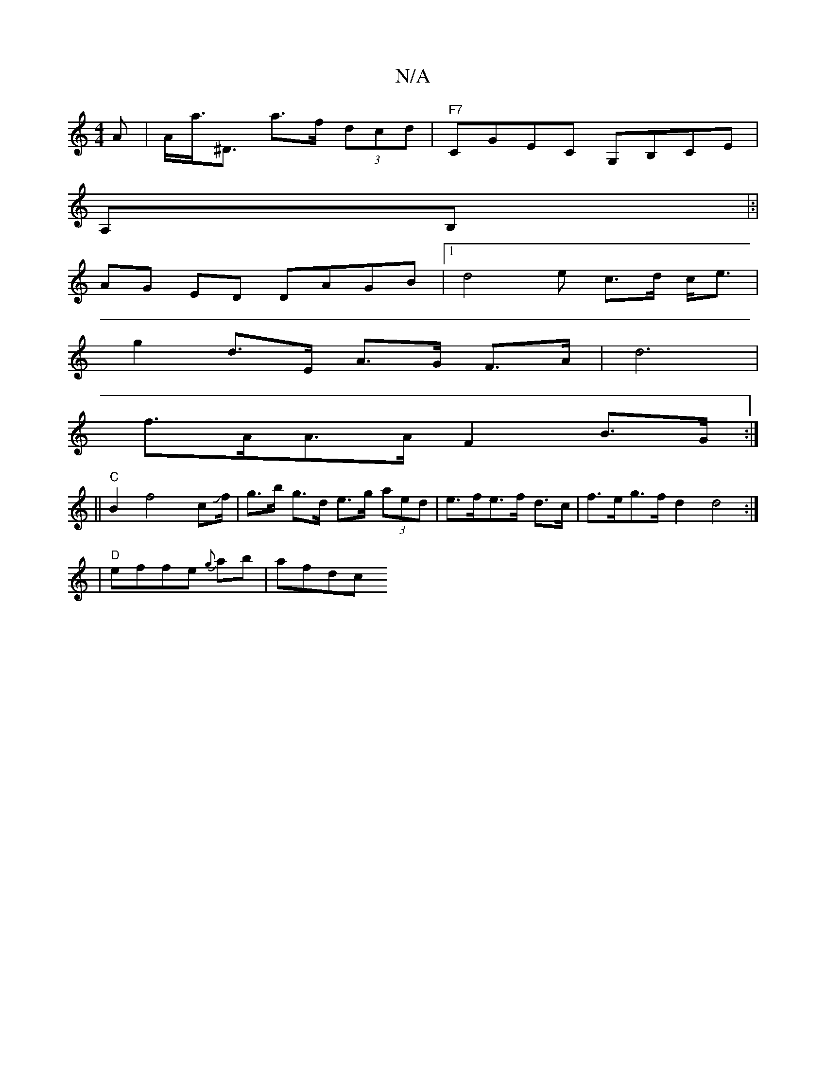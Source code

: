 X:1
T:N/A
M:4/4
R:N/A
K:Cmajor
>A|A<A'<^D a>f (3dcd | "F7"CGEC G,B,CE|
A,B,|:|
AG ED DAGB |1 d4 e c>d c<e|
g2 d>E A>G F>A | d6 |
f>AA>A F2 B>G:|
||"C"B2f4cJf/2| g>b g>d e>g (3aed | e>fe>f d>c|f>eg>f d2 d4 :|
| "D"effe {g}ab | afdc 